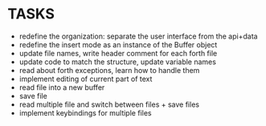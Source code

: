* TASKS
+ redefine the organization: separate the user interface from the api+data
+ redefine the insert mode as an instance of the Buffer object
+ update file names, write header comment for each forth file
+ update code to match the structure, update variable names
+ read about forth exceptions, learn how to handle them
+ implement editing of current part of text
+ read file into a new buffer
+ save file
+ read multiple file and switch between files + save files
+ implement keybindings for multiple files
